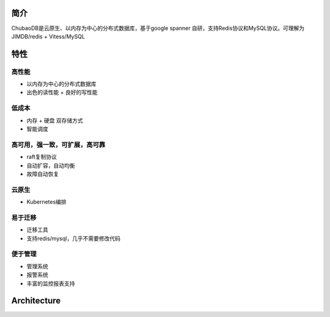 简介
=============

ChubaoDB是云原生、以内存为中心的分布式数据库，基于google spanner 自研，支持Redis协议和MySQL协议。可理解为 JIMDB/redis + Vitess/MySQL


特性
=============

高性能
------------------------

* 以内存为中心的分布式数据库

* 出色的读性能 + 良好的写性能


低成本
------------------------

* 内存 + 硬盘 双存储方式

* 智能调度


高可用，强一致，可扩展，高可靠
------------------------------------------

* raft复制协议

* 自动扩容，自动均衡

* 故障自动恢复




云原生
------------

* Kubernetes编排



易于迁移
------------------------

* 迁移工具

* 支持redis/mysql，几乎不需要修改代码



便于管理
------------------------

* 管理系统

* 报警系统

* 丰富的监控报表支持



Architecture
===============

.. image:: ../images/structure.png
   :align: center
   :scale: 60%
   :alt: Architecture

